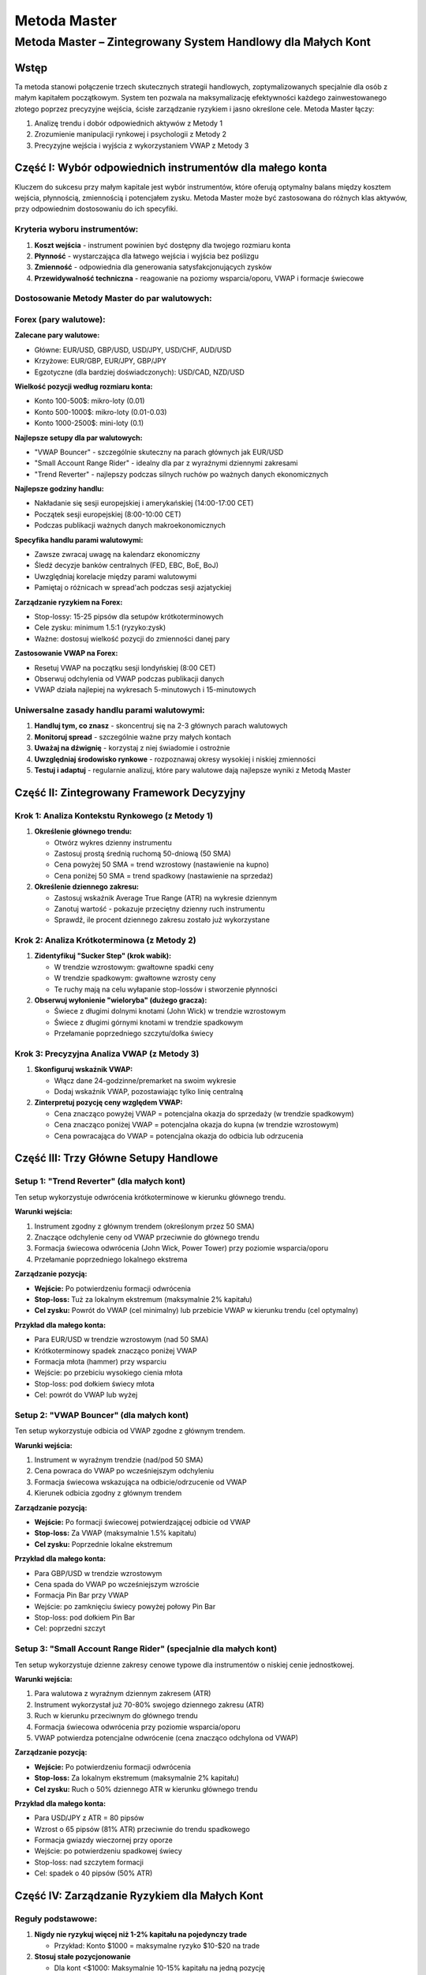 #############
Metoda Master
#############

Metoda Master – Zintegrowany System Handlowy dla Małych Kont
============================================================

Wstęp
-----

Ta metoda stanowi połączenie trzech skutecznych strategii handlowych, zoptymalizowanych specjalnie dla osób z małym kapitałem początkowym. System ten pozwala na maksymalizację efektywności każdego zainwestowanego złotego poprzez precyzyjne wejścia, ścisłe zarządzanie ryzykiem i jasno określone cele. Metoda Master łączy:

1. Analizę trendu i dobór odpowiednich aktywów z Metody 1
2. Zrozumienie manipulacji rynkowej i psychologii z Metody 2
3. Precyzyjne wejścia i wyjścia z wykorzystaniem VWAP z Metody 3

Część I: Wybór odpowiednich instrumentów dla małego konta
---------------------------------------------------------

Kluczem do sukcesu przy małym kapitale jest wybór instrumentów, które oferują optymalny balans między kosztem wejścia, płynnością, zmiennością i potencjałem zysku. Metoda Master może być zastosowana do różnych klas aktywów, przy odpowiednim dostosowaniu do ich specyfiki.

Kryteria wyboru instrumentów:
^^^^^^^^^^^^^^^^^^^^^^^^^^^^

1. **Koszt wejścia** - instrument powinien być dostępny dla twojego rozmiaru konta
2. **Płynność** - wystarczająca dla łatwego wejścia i wyjścia bez poślizgu
3. **Zmienność** - odpowiednia dla generowania satysfakcjonujących zysków
4. **Przewidywalność techniczna** - reagowanie na poziomy wsparcia/oporu, VWAP i formacje świecowe


Dostosowanie Metody Master do par walutowych:
^^^^^^^^^^^^^^^^^^^^^^^^^^^^^^^^^^^^^^^^^^^

Forex (pary walutowe):
^^^^^^^^^^^^^^^^^^^^^^

**Zalecane pary walutowe:**

* Główne: EUR/USD, GBP/USD, USD/JPY, USD/CHF, AUD/USD
* Krzyżowe: EUR/GBP, EUR/JPY, GBP/JPY
* Egzotyczne (dla bardziej doświadczonych): USD/CAD, NZD/USD

**Wielkość pozycji według rozmiaru konta:**

* Konto 100-500$: mikro-loty (0.01)
* Konto 500-1000$: mikro-loty (0.01-0.03)
* Konto 1000-2500$: mini-loty (0.1)

**Najlepsze setupy dla par walutowych:**

* "VWAP Bouncer" - szczególnie skuteczny na parach głównych jak EUR/USD
* "Small Account Range Rider" - idealny dla par z wyraźnymi dziennymi zakresami
* "Trend Reverter" - najlepszy podczas silnych ruchów po ważnych danych ekonomicznych

**Najlepsze godziny handlu:**

* Nakładanie się sesji europejskiej i amerykańskiej (14:00-17:00 CET)
* Początek sesji europejskiej (8:00-10:00 CET)
* Podczas publikacji ważnych danych makroekonomicznych

**Specyfika handlu parami walutowymi:**

* Zawsze zwracaj uwagę na kalendarz ekonomiczny
* Śledź decyzje banków centralnych (FED, EBC, BoE, BoJ)
* Uwzględniaj korelacje między parami walutowymi
* Pamiętaj o różnicach w spread'ach podczas sesji azjatyckiej

**Zarządzanie ryzykiem na Forex:**

* Stop-lossy: 15-25 pipsów dla setupów krótkoterminowych
* Cele zysku: minimum 1.5:1 (ryzyko:zysk)
* Ważne: dostosuj wielkość pozycji do zmienności danej pary

**Zastosowanie VWAP na Forex:**

* Resetuj VWAP na początku sesji londyńskiej (8:00 CET)
* Obserwuj odchylenia od VWAP podczas publikacji danych
* VWAP działa najlepiej na wykresach 5-minutowych i 15-minutowych

Uniwersalne zasady handlu parami walutowymi:
^^^^^^^^^^^^^^^^^^^^^^^^^^^^^^^^^^^^^^^^^^^

1. **Handluj tym, co znasz** - skoncentruj się na 2-3 głównych parach walutowych
2. **Monitoruj spread** - szczególnie ważne przy małych kontach
3. **Uważaj na dźwignię** - korzystaj z niej świadomie i ostrożnie
4. **Uwzględniaj środowisko rynkowe** - rozpoznawaj okresy wysokiej i niskiej zmienności
5. **Testuj i adaptuj** - regularnie analizuj, które pary walutowe dają najlepsze wyniki z Metodą Master

Część II: Zintegrowany Framework Decyzyjny
------------------------------------------

Krok 1: Analiza Kontekstu Rynkowego (z Metody 1)
^^^^^^^^^^^^^^^^^^^^^^^^^^^^^^^^^^^^^^^^^^^^^^^

1. **Określenie głównego trendu:**

   * Otwórz wykres dzienny instrumentu
   * Zastosuj prostą średnią ruchomą 50-dniową (50 SMA)
   * Cena powyżej 50 SMA = trend wzrostowy (nastawienie na kupno)
   * Cena poniżej 50 SMA = trend spadkowy (nastawienie na sprzedaż)

2. **Określenie dziennego zakresu:**

   * Zastosuj wskaźnik Average True Range (ATR) na wykresie dziennym
   * Zanotuj wartość - pokazuje przeciętny dzienny ruch instrumentu
   * Sprawdź, ile procent dziennego zakresu zostało już wykorzystane

Krok 2: Analiza Krótkoterminowa (z Metody 2)
^^^^^^^^^^^^^^^^^^^^^^^^^^^^^^^^^^^^^^^^^^^

1. **Zidentyfikuj "Sucker Step" (krok wabik):**

   * W trendzie wzrostowym: gwałtowne spadki ceny
   * W trendzie spadkowym: gwałtowne wzrosty ceny
   * Te ruchy mają na celu wyłapanie stop-lossów i stworzenie płynności

2. **Obserwuj wyłonienie "wieloryba" (dużego gracza):**

   * Świece z długimi dolnymi knotami (John Wick) w trendzie wzrostowym
   * Świece z długimi górnymi knotami w trendzie spadkowym
   * Przełamanie poprzedniego szczytu/dołka świecy

Krok 3: Precyzyjna Analiza VWAP (z Metody 3)
^^^^^^^^^^^^^^^^^^^^^^^^^^^^^^^^^^^^^^^^^^^

1. **Skonfiguruj wskaźnik VWAP:**

   * Włącz dane 24-godzinne/premarket na swoim wykresie
   * Dodaj wskaźnik VWAP, pozostawiając tylko linię centralną
   
2. **Zinterpretuj pozycję ceny względem VWAP:**

   * Cena znacząco powyżej VWAP = potencjalna okazja do sprzedaży (w trendzie spadkowym)
   * Cena znacząco poniżej VWAP = potencjalna okazja do kupna (w trendzie wzrostowym)
   * Cena powracająca do VWAP = potencjalna okazja do odbicia lub odrzucenia

Część III: Trzy Główne Setupy Handlowe
--------------------------------------

Setup 1: "Trend Reverter" (dla małych kont)
^^^^^^^^^^^^^^^^^^^^^^^^^^^^^^^^^^^^^^^^^^

Ten setup wykorzystuje odwrócenia krótkoterminowe w kierunku głównego trendu.

**Warunki wejścia:**

1. Instrument zgodny z głównym trendem (określonym przez 50 SMA)
2. Znaczące odchylenie ceny od VWAP przeciwnie do głównego trendu
3. Formacja świecowa odwrócenia (John Wick, Power Tower) przy poziomie wsparcia/oporu
4. Przełamanie poprzedniego lokalnego ekstrema

**Zarządzanie pozycją:**

* **Wejście:** Po potwierdzeniu formacji odwrócenia
* **Stop-loss:** Tuż za lokalnym ekstremum (maksymalnie 2% kapitału)
* **Cel zysku:** Powrót do VWAP (cel minimalny) lub przebicie VWAP w kierunku trendu (cel optymalny)

**Przykład dla małego konta:**

* Para EUR/USD w trendzie wzrostowym (nad 50 SMA)
* Krótkoterminowy spadek znacząco poniżej VWAP
* Formacja młota (hammer) przy wsparciu
* Wejście: po przebiciu wysokiego cienia młota
* Stop-loss: pod dołkiem świecy młota
* Cel: powrót do VWAP lub wyżej

Setup 2: "VWAP Bouncer" (dla małych kont)
^^^^^^^^^^^^^^^^^^^^^^^^^^^^^^^^^^^^^^^^

Ten setup wykorzystuje odbicia od VWAP zgodne z głównym trendem.

**Warunki wejścia:**

1. Instrument w wyraźnym trendzie (nad/pod 50 SMA)
2. Cena powraca do VWAP po wcześniejszym odchyleniu
3. Formacja świecowa wskazująca na odbicie/odrzucenie od VWAP
4. Kierunek odbicia zgodny z głównym trendem

**Zarządzanie pozycją:**

* **Wejście:** Po formacji świecowej potwierdzającej odbicie od VWAP
* **Stop-loss:** Za VWAP (maksymalnie 1.5% kapitału)
* **Cel zysku:** Poprzednie lokalne ekstremum

**Przykład dla małego konta:**

* Para GBP/USD w trendzie wzrostowym
* Cena spada do VWAP po wcześniejszym wzroście
* Formacja Pin Bar przy VWAP
* Wejście: po zamknięciu świecy powyżej połowy Pin Bar
* Stop-loss: pod dołkiem Pin Bar
* Cel: poprzedni szczyt

Setup 3: "Small Account Range Rider" (specjalnie dla małych kont)
^^^^^^^^^^^^^^^^^^^^^^^^^^^^^^^^^^^^^^^^^^^^^^^^^^^^^^^^^^^^^^^

Ten setup wykorzystuje dzienne zakresy cenowe typowe dla instrumentów o niskiej cenie jednostkowej.

**Warunki wejścia:**

1. Para walutowa z wyraźnym dziennym zakresem (ATR)
2. Instrument wykorzystał już 70-80% swojego dziennego zakresu (ATR)
3. Ruch w kierunku przeciwnym do głównego trendu
4. Formacja świecowa odwrócenia przy poziomie wsparcia/oporu
5. VWAP potwierdza potencjalne odwrócenie (cena znacząco odchylona od VWAP)

**Zarządzanie pozycją:**

* **Wejście:** Po potwierdzeniu formacji odwrócenia
* **Stop-loss:** Za lokalnym ekstremum (maksymalnie 2% kapitału)
* **Cel zysku:** Ruch o 50% dziennego ATR w kierunku głównego trendu

**Przykład dla małego konta:**

* Para USD/JPY z ATR = 80 pipsów
* Wzrost o 65 pipsów (81% ATR) przeciwnie do trendu spadkowego
* Formacja gwiazdy wieczornej przy oporze
* Wejście: po potwierdzeniu spadkowej świecy
* Stop-loss: nad szczytem formacji
* Cel: spadek o 40 pipsów (50% ATR)

Część IV: Zarządzanie Ryzykiem dla Małych Kont
----------------------------------------------

Reguły podstawowe:
^^^^^^^^^^^^^^^

1. **Nigdy nie ryzykuj więcej niż 1-2% kapitału na pojedynczy trade**

   * Przykład: Konto $1000 = maksymalne ryzyko $10-$20 na trade
   
2. **Stosuj stałe pozycjonowanie** 

   * Dla kont <$1000: Maksymalnie 10-15% kapitału na jedną pozycję
   * Dla kont $1000-$2500: Maksymalnie 20% kapitału na jedną pozycję
   
3. **Zasada ochrony zysków**

   * Po osiągnięciu 1:1 (ryzyko:zysk) przesuń stop-loss na break-even
   * Po osiągnięciu 2:1 zabezpiecz 50% pozycji

4. **Zasada "trzech strat"**

   * Po trzech kolejnych stratach zrób przerwę i przeanalizuj sytuację
   * Zmniejsz wielkość pozycji o połowę po powrocie do handlu

5. **Zarządzanie dziennym ryzykiem**

   * Ustal maksymalną dzienną stratę na poziomie 5% kapitału
   * Po osiągnięciu tego limitu zakończ handel na dany dzień

Część V: Praktyczne Wskazówki dla Małych Kont
--------------------------------------------

1. **Najlepsze godziny handlu:**

   * Pierwsze 30 minut po otwarciu rynku (maksymalna zmienność)
   * Ostatnia godzina sesji (zamykanie pozycji przez instytucje)
   * Unikaj handlu w czasie południowej konsolidacji

2. **Zarządzanie kosztami transakcyjnymi:**

   * Wybieraj brokera z niskimi prowizjami
   * Unikaj częstego "przekręcania" małych pozycji
   * Koncentruj się na setupach o potencjale co najmniej 3:1

3. **Psychologia małego konta:**

   * Nie próbuj "nadrobić" strat zwiększając ryzyko
   * Celebruj małe zyski - systematyczne budowanie konta jest kluczem
   * Prowadź dziennik tradów z dokładnymi notatkami o setupach

4. **Efektywne wykorzystanie kapitału:**

   * Jeśli nie widzisz idealnego setupu, pozostań w gotówce
   * Handluj tylko wtedy, gdy wszystkie trzy elementy analizy (trend, manipulacja, VWAP) się zgadzają
   * Jakość setupów > ilość transakcji

Część VI: Progresja Konta (Plan Rozwoju)
---------------------------------------

Faza 1: Konto $500-$1000
^^^^^^^^^^^^^^^^^^^^^^^

* Skoncentruj się na głównych parach walutowych z mikro-lotami (0.01)
* Handluj maksymalnie 2-3 razy dziennie
* Cel: osiągnięcie konsystentnych dziennych zysków w wysokości 1-2% kapitału

Faza 2: Konto $1000-$2500
^^^^^^^^^^^^^^^^^^^^^^^^

* Zwiększ wielkość pozycji do 0.05-0.1 lota
* Zwiększ częstotliwość handlu do 3-5 razy dziennie
* Cel: konsystentne tygodniowe zyski w wysokości 5-7% kapitału

Faza 3: Konto $2500-$5000
^^^^^^^^^^^^^^^^^^^^^^^^

* Zwiększ wielkość pozycji do 0.1-0.5 lota
* Utrzymuj dyscyplinę i stosuj te same reguły zarządzania ryzykiem
* Cel: konsystentne miesięczne zyski w wysokości 15-20% kapitału

Część VII: Checklist przed każdym Tradem
---------------------------------------

Użyj tej checklisty przed każdym wejściem na pozycję, aby upewnić się, że spełnia wszystkie kryteria:

* [ ] Czy wybrałem odpowiednią parę walutową dla mojego rozmiaru konta?
* [ ] Czy znam główny trend (pozycja względem 50 SMA)?
* [ ] Czy dzienny zakres (ATR) daje potencjał na dobry stosunek zysku do ryzyka?
* [ ] Czy widzę oznaki "Sucker Step" lub manipulacji rynkowej?
* [ ] Czy cena jest w odpowiedniej relacji do VWAP?
* [ ] Czy mam potwierdzenie w postaci formacji świecowej?
* [ ] Czy mój stop-loss jest ustawiony za kluczowym ekstremum?
* [ ] Czy potencjalny zysk wynosi minimum 1.5:1 w stosunku do ryzyka?
* [ ] Czy ryzykuję maksymalnie 1-2% kapitału na ten trade?
* [ ] Czy handluję w optymalnych godzinach?
* [ ] Czy jestem świadomy zbliżających się wydarzeń ekonomicznych? 